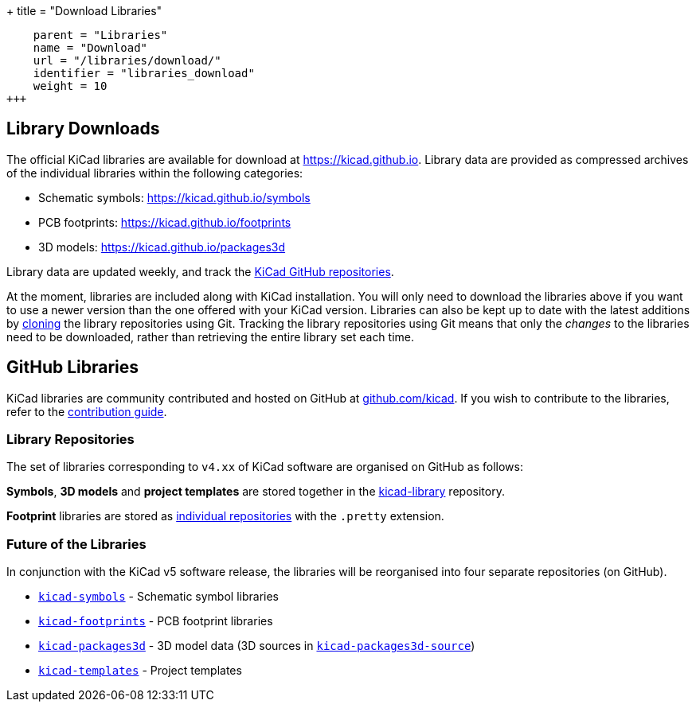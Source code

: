 +++
title = "Download Libraries"
[menu.main]
    parent = "Libraries"
    name = "Download"
    url = "/libraries/download/"
    identifier = "libraries_download"
    weight = 10
+++

== Library Downloads

The official KiCad libraries are available for download at link:https://kicad.github.io[https://kicad.github.io]. Library data are provided as compressed archives of the individual libraries within the following categories:

* Schematic symbols: link:https://kicad.github.io/symbols[https://kicad.github.io/symbols]
* PCB footprints: link:https://kicad.github.io/footprints[https://kicad.github.io/footprints]
* 3D models: link:https://kicad.github.io/packages3d[https://kicad.github.io/packages3d]

Library data are updated weekly, and track the link:https://github.com/KiCad[KiCad GitHub repositories].

At the moment, libraries are included along with KiCad installation. You will only need to download the libraries above if you want to use a newer version than the one offered with your KiCad version. Libraries can also be kept up to date with the latest additions by link:https://help.github.com/articles/cloning-a-repository/[cloning] the library repositories using Git. Tracking the library repositories using Git means that only the __changes__ to the libraries need to be downloaded, rather than retrieving the entire library set each time.

== GitHub Libraries

KiCad libraries are community contributed and hosted on GitHub at link:https://github.com/kicad[github.com/kicad]. If you wish to contribute to the libraries, refer to the link:/libraries/contribute/[contribution guide].

=== Library Repositories

The set of libraries corresponding to `v4.xx` of KiCad software are organised on GitHub as follows:

**Symbols**, **3D models** and **project templates** are stored together in the link:https://github.com/kicad/kicad-library[kicad-library] repository.

**Footprint** libraries are stored as link:https://github.com/kicad?&q=.pretty[individual repositories] with the `.pretty` extension.

=== Future of the Libraries

In conjunction with the KiCad v5 software release, the libraries will be reorganised into four separate repositories (on GitHub).

* `link:https://github.com/KiCad/kicad-symbols[kicad-symbols]` - Schematic symbol libraries
* `link:https://github.com/KiCad/kicad-footprints[kicad-footprints]` - PCB footprint libraries
* `link:https://github.com/KiCad/kicad-packages3d[kicad-packages3d]` - 3D model data (3D sources in `link:https://github.com/KiCad/kicad-packages3d-source[kicad-packages3d-source]`)
* `link:https://github.com/KiCad/kicad-templates[kicad-templates]` - Project templates
